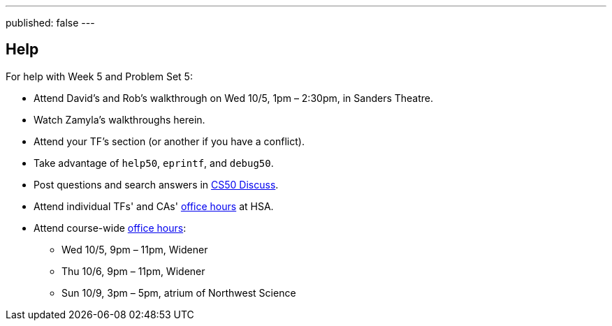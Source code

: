 ---
published: false
---

== Help

For help with Week 5 and Problem Set 5:

* Attend David's and Rob's walkthrough on Wed 10/5, 1pm – 2:30pm, in Sanders Theatre.
* Watch Zamyla's walkthroughs herein.
* Attend your TF's section (or another if you have a conflict).
* Take advantage of `help50`, `eprintf`, and `debug50`.
* Post questions and search answers in https://cs50.harvard.edu/discuss[CS50 Discuss].
* Attend individual TFs' and CAs' https://cs50.harvard.edu/hours[office hours] at HSA.
* Attend course-wide https://cs50.harvard.edu/hours[office hours]:
** Wed 10/5, 9pm – 11pm, Widener
** Thu 10/6, 9pm – 11pm, Widener
** Sun 10/9, 3pm – 5pm, atrium of Northwest Science
